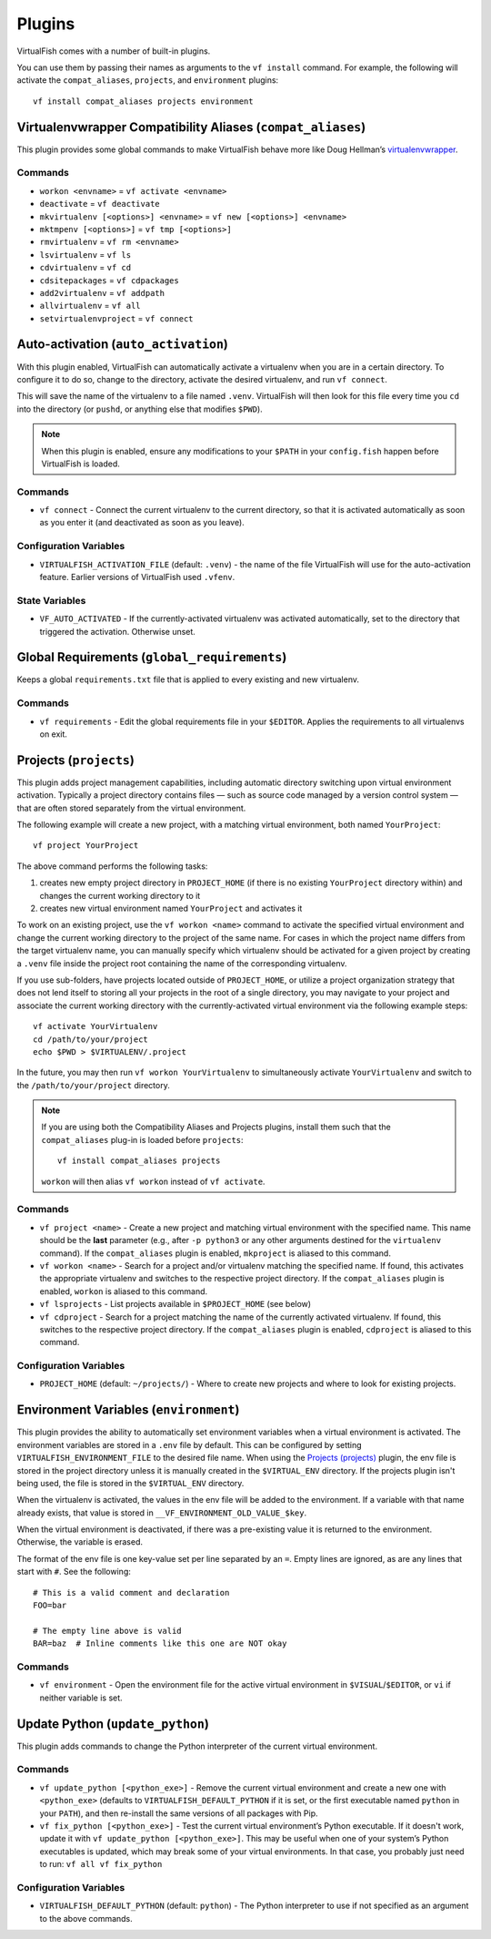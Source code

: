 Plugins
=======

VirtualFish comes with a number of built-in plugins.

You can use them by passing their names as arguments to the ``vf install``
command. For example, the following will activate the ``compat_aliases``,
``projects``, and ``environment`` plugins::

    vf install compat_aliases projects environment

.. _compat_aliases:

Virtualenvwrapper Compatibility Aliases (``compat_aliases``)
------------------------------------------------------------

This plugin provides some global commands to make VirtualFish behave more like
Doug Hellman’s virtualenvwrapper_.

Commands
........


-  ``workon <envname>`` = ``vf activate <envname>``
-  ``deactivate`` = ``vf deactivate``
-  ``mkvirtualenv [<options>] <envname>`` = ``vf new [<options>] <envname>``
-  ``mktmpenv [<options>]`` = ``vf tmp [<options>]``
-  ``rmvirtualenv`` = ``vf rm <envname>``
-  ``lsvirtualenv`` = ``vf ls``
-  ``cdvirtualenv`` = ``vf cd``
-  ``cdsitepackages`` = ``vf cdpackages``
-  ``add2virtualenv`` = ``vf addpath``
-  ``allvirtualenv`` = ``vf all``
-  ``setvirtualenvproject`` = ``vf connect``


.. _auto_activation:

Auto-activation (``auto_activation``)
--------------------------------------

With this plugin enabled, VirtualFish can automatically activate a virtualenv
when you are in a certain directory. To configure it to do so, change to the
directory, activate the desired virtualenv, and run ``vf connect``.

This will save the name of the virtualenv to a file named ``.venv``.
VirtualFish will then look for this file every time you ``cd`` into the
directory (or ``pushd``, or anything else that modifies ``$PWD``).


.. note::

    When this plugin is enabled, ensure any modifications to your ``$PATH`` in
    your ``config.fish`` happen before VirtualFish is loaded.

Commands
........

-  ``vf connect`` - Connect the current virtualenv to the current
   directory, so that it is activated automatically as soon as you
   enter it (and deactivated as soon as you leave).

Configuration Variables
.......................

-  ``VIRTUALFISH_ACTIVATION_FILE`` (default: ``.venv``) - the name of
   the file VirtualFish will use for the auto-activation feature. Earlier
   versions of VirtualFish used ``.vfenv``.

State Variables
...............

-  ``VF_AUTO_ACTIVATED`` - If the currently-activated virtualenv was
   activated automatically, set to the directory that triggered the
   activation. Otherwise unset.

Global Requirements (``global_requirements``)
---------------------------------------------

Keeps a global ``requirements.txt`` file that is applied to every existing and
new virtualenv.

Commands
........

-  ``vf requirements`` - Edit the global requirements file in your
   ``$EDITOR``. Applies the requirements to all virtualenvs on exit.

Projects (``projects``)
-----------------------

This plugin adds project management capabilities, including automatic directory
switching upon virtual environment activation. Typically a project directory
contains files — such as source code managed by a version control system — that
are often stored separately from the virtual environment.

The following example will create a new project, with a matching virtual
environment, both named ``YourProject``::

    vf project YourProject

The above command performs the following tasks:

1. creates new empty project directory in ``PROJECT_HOME`` (if there is no
   existing ``YourProject`` directory within) and changes the current working
   directory to it
2. creates new virtual environment named ``YourProject`` and activates it

To work on an existing project, use the ``vf workon <name>`` command to activate
the specified virtual environment and change the current working directory to
the project of the same name. For cases in which the project name differs from
the target virtualenv name, you can manually specify which virtualenv should be
activated for a given project by creating a ``.venv`` file inside the project
root containing the name of the corresponding virtualenv.

If you use sub-folders, have projects located outside of ``PROJECT_HOME``, or
utilize a project organization strategy that does not lend itself to storing
all your projects in the root of a single directory, you may navigate to your
project and associate the current working directory with the currently-activated
virtual environment via the following example steps::

   vf activate YourVirtualenv
   cd /path/to/your/project
   echo $PWD > $VIRTUALENV/.project

In the future, you may then run ``vf workon YourVirtualenv`` to simultaneously
activate ``YourVirtualenv`` and switch to the ``/path/to/your/project``
directory.

.. note::


    If you are using both the Compatibility Aliases and Projects plugins,
    install them such that the ``compat_aliases`` plug-in is loaded before
    ``projects``:

    ::

        vf install compat_aliases projects

    ``workon`` will then alias ``vf workon`` instead of ``vf activate``.


Commands
........

-  ``vf project <name>`` - Create a new project and matching virtual environment
   with the specified name. This name should be the **last** parameter (e.g.,
   after ``-p python3`` or any other arguments destined for the ``virtualenv``
   command). If the ``compat_aliases`` plugin is enabled, ``mkproject`` is
   aliased to this command.

-  ``vf workon <name>`` - Search for a project and/or virtualenv matching the
   specified name. If found, this activates the appropriate virtualenv and
   switches to the respective project directory. If the ``compat_aliases``
   plugin is enabled, ``workon`` is aliased to this command.

-  ``vf lsprojects`` - List projects available in ``$PROJECT_HOME`` (see below)

-  ``vf cdproject`` - Search for a project matching the name of the currently
   activated virtualenv. If found, this switches to the respective project
   directory. If the ``compat_aliases`` plugin is enabled, ``cdproject`` is
   aliased to this command.

Configuration Variables
.......................

-  ``PROJECT_HOME`` (default: ``~/projects/``) - Where to create new projects
   and where to look for existing projects.


Environment Variables (``environment``)
---------------------------------------

This plugin provides the ability to automatically set environment variables
when a virtual environment is activated. The environment variables are stored
in a ``.env`` file by default. This can be configured by setting
``VIRTUALFISH_ENVIRONMENT_FILE`` to the desired file name. When using the
`Projects (projects)`_ plugin, the env file is stored in the project
directory unless it is manually created in the ``$VIRTUAL_ENV`` directory. If
the projects plugin isn't being used, the file is stored in the ``$VIRTUAL_ENV``
directory.

When the virtualenv is activated, the values in the env file will be added to
the environment. If a variable with that name already exists, that value is
stored in ``__VF_ENVIRONMENT_OLD_VALUE_$key``.

When the virtual environment is deactivated, if there was a pre-existing value
it is returned to the environment. Otherwise, the variable is erased.

The format of the env file is one key-value set per line separated by an ``=``.
Empty lines are ignored, as are any lines that start with ``#``. See the
following::

    # This is a valid comment and declaration
    FOO=bar

    # The empty line above is valid
    BAR=baz  # Inline comments like this one are NOT okay

Commands
........

- ``vf environment`` - Open the environment file for the active virtual
  environment in ``$VISUAL``/``$EDITOR``, or ``vi`` if neither variable is set.

Update Python (``update_python``)
---------------------------------

This plugin adds commands to change the Python interpreter of the current
virtual environment.

Commands
........

-  ``vf update_python [<python_exe>]`` - Remove the current virtual environment
   and create a new one with ``<python_exe>`` (defaults to
   ``VIRTUALFISH_DEFAULT_PYTHON`` if it is set, or the first executable named
   ``python`` in your ``PATH``), and then re-install the same versions of all
   packages with Pip.

-  ``vf fix_python [<python_exe>]`` - Test the current virtual environment’s
   Python executable. If it doesn't work, update it with ``vf update_python
   [<python_exe>]``. This may be useful when one of your system’s Python
   executables is updated, which may break some of your virtual environments.
   In that case, you probably just need to run: ``vf all vf fix_python``

Configuration Variables
.......................

-  ``VIRTUALFISH_DEFAULT_PYTHON`` (default: ``python``) - The Python
   interpreter to use if not specified as an argument to the above commands.


.. _virtualenvwrapper: https://bitbucket.org/dhellmann/virtualenvwrapper
